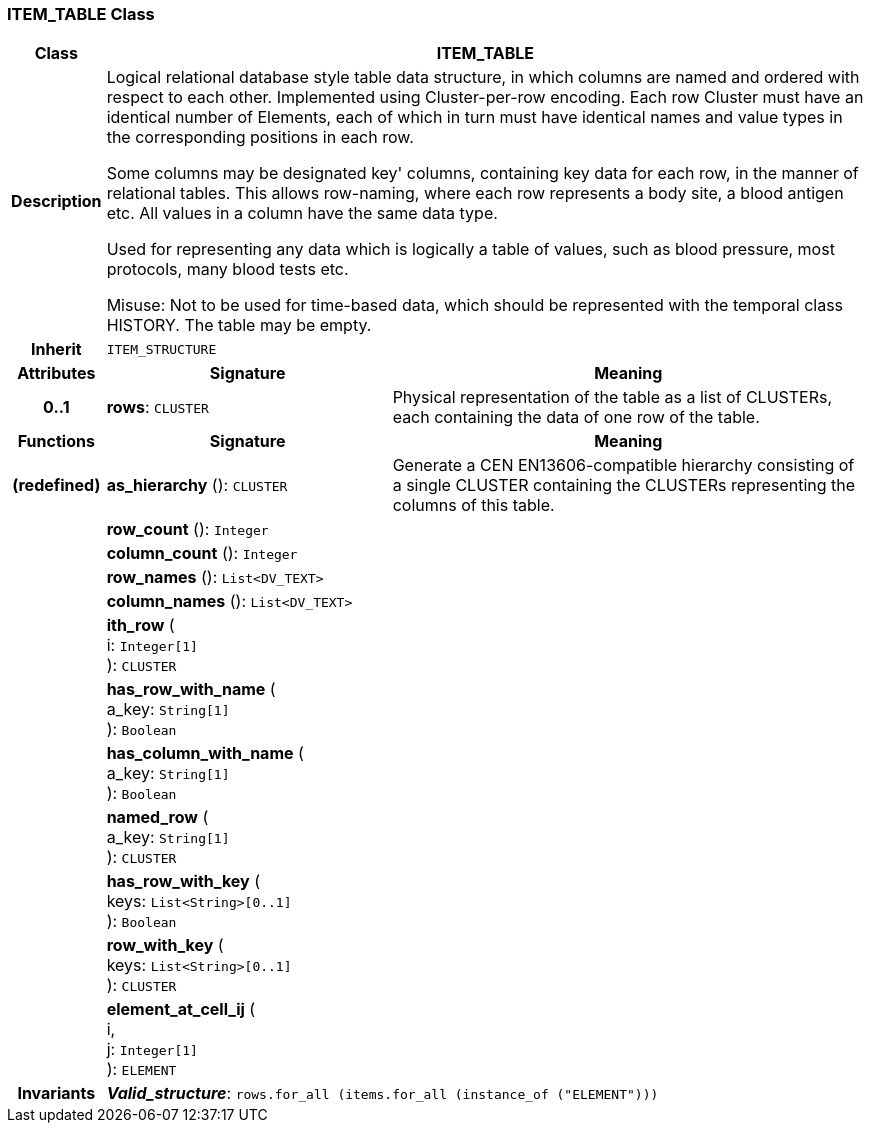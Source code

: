 === ITEM_TABLE Class

[cols="^1,3,5"]
|===
h|*Class*
2+^h|*ITEM_TABLE*

h|*Description*
2+a|Logical relational database style table data structure, in which columns are named and ordered with respect to each other. Implemented using Cluster-per-row encoding. Each row Cluster must have an identical number of Elements, each of which in turn must have identical names and value types in the corresponding positions in each row.

Some columns may be designated  key' columns, containing key data for each row, in the manner of relational tables. This allows row-naming, where each row represents a body site, a blood antigen etc. All values in a column have the same data type.

Used for representing any data which is logically a table of values, such as blood pressure, most protocols, many blood tests etc.

Misuse: Not to be used for time-based data, which should be represented with the temporal class HISTORY. The table may be empty.

h|*Inherit*
2+|`ITEM_STRUCTURE`

h|*Attributes*
^h|*Signature*
^h|*Meaning*

h|*0..1*
|*rows*: `CLUSTER`
a|Physical representation of the table as a list of CLUSTERs, each containing the data of one row of the table.
h|*Functions*
^h|*Signature*
^h|*Meaning*

h|(redefined)
|*as_hierarchy* (): `CLUSTER`
a|Generate a CEN EN13606-compatible hierarchy consisting of a single CLUSTER containing the CLUSTERs representing the columns of this table.

h|
|*row_count* (): `Integer`
a|

h|
|*column_count* (): `Integer`
a|

h|
|*row_names* (): `List<DV_TEXT>`
a|

h|
|*column_names* (): `List<DV_TEXT>`
a|

h|
|*ith_row* ( +
i: `Integer[1]` +
): `CLUSTER`
a|

h|
|*has_row_with_name* ( +
a_key: `String[1]` +
): `Boolean`
a|

h|
|*has_column_with_name* ( +
a_key: `String[1]` +
): `Boolean`
a|

h|
|*named_row* ( +
a_key: `String[1]` +
): `CLUSTER`
a|

h|
|*has_row_with_key* ( +
keys: `List<String>[0..1]` +
): `Boolean`
a|

h|
|*row_with_key* ( +
keys: `List<String>[0..1]` +
): `CLUSTER`
a|

h|
|*element_at_cell_ij* ( +
i, +
j: `Integer[1]` +
): `ELEMENT`
a|

h|*Invariants*
2+a|*_Valid_structure_*: `rows.for_all (items.for_all (instance_of ("ELEMENT")))`
|===

